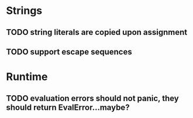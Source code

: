* Strings
** TODO string literals are copied upon assignment
** TODO support escape sequences

* Runtime
** TODO evaluation errors should not panic, they should return EvalError...maybe?